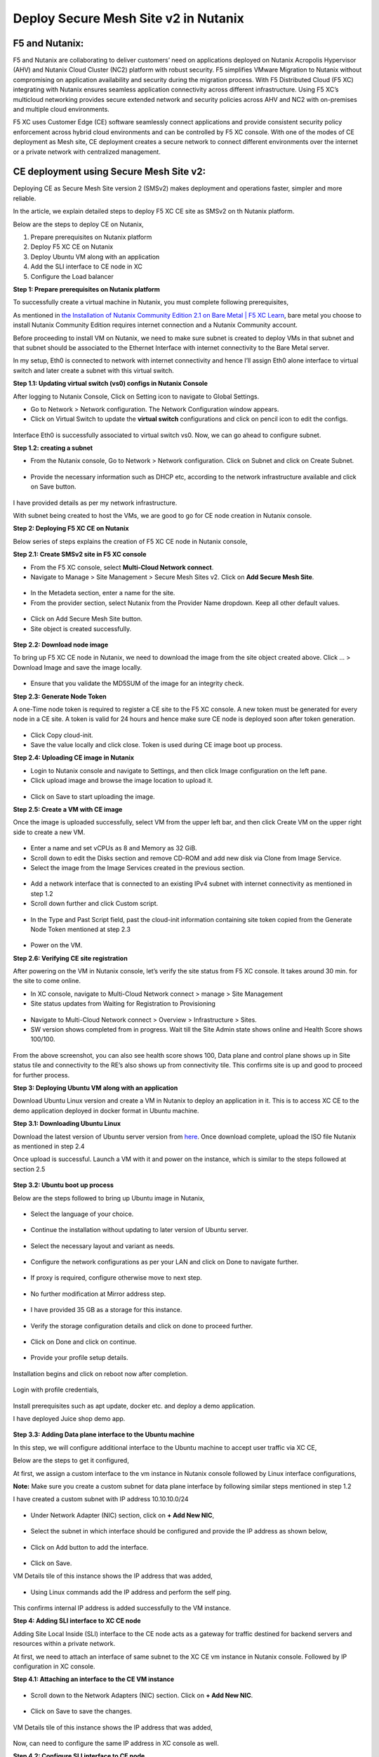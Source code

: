 Deploy Secure Mesh Site v2 in Nutanix 
==========================================================================

F5 and Nutanix:
***************
F5 and Nutanix are collaborating to deliver customers’ need on applications deployed on Nutanix Acropolis Hypervisor (AHV) and Nutanix Cloud Cluster (NC2) platform with robust security. F5 simplifies VMware Migration to Nutanix without compromising on application availability and security during the migration process. With F5 Distributed Cloud (F5 XC) integrating with Nutanix ensures seamless application connectivity across different infrastructure. Using F5 XC’s multicloud networking provides secure extended network and security policies across AHV and NC2 with on-premises and multiple cloud environments.

F5 XC uses Customer Edge (CE) software seamlessly connect applications and provide consistent security policy enforcement across hybrid cloud environments and can be controlled by F5 XC console. With one of the modes of CE deployment as Mesh site, CE deployment creates a secure network to connect different environments over the internet or a private network with centralized management.

CE deployment using Secure Mesh Site v2:
***************
Deploying CE as Secure Mesh Site version 2 (SMSv2) makes deployment and operations faster, simpler and more reliable.

In the article, we explain detailed steps to deploy F5 XC CE site as SMSv2 on th Nutanix platform. 

Below are the steps to deploy CE on Nutanix, 

1.  Prepare prerequisites on Nutanix platform 
2.  Deploy F5 XC CE on Nutanix 
3.  Deploy Ubuntu VM along with an application 
4.  Add the SLI interface to CE node in XC 
5.  Configure the Load balancer

**Step 1: Prepare prerequisites on Nutanix platform**

To successfully create a virtual machine in Nutanix, you must complete following prerequisites, 

As mentioned in `the Installation of Nutanix Community Edition 2.1 on Bare Metal | F5 XC Learn <https://github.com/f5devcentral/f5-xc-terraform-examples/blob/main/workflow-guides/application-delivery-security/Nutanix/nutanix_community_edition_2.1_installation.rst>`__, bare metal you choose to install Nutanix Community Edition requires internet connection and a Nutanix Community account. 

    
Before proceeding to install VM on Nutanix, we need to make sure subnet is created to deploy VMs in that subnet and that subnet should be associated to the Ethernet Interface with internet connectivity to the Bare Metal server.

In my setup, Eth0 is connected to network with internet connectivity and hence I’ll assign Eth0 alone interface to virtual switch and later create a subnet with this virtual switch.

**Step 1.1: Updating virtual switch (vs0) configs in Nutanix Console**

After logging to Nutanix Console, Click on Setting icon to navigate to Global Settings.

* Go to Network > Network configuration. The Network Configuration window appears. 

* Click on Virtual Switch to update the **virtual switch** configurations and click on pencil icon to edit the configs. 

.. figure:: Assets/virtual_switch_configs.jpg

 * Under Uplink Configuration tab, make sure Bond Type is set as **No Uplink Bond** and select the interface that is connected to Bare Metal’s NIC **(eth0 in my case)** and click on Save. Respective interface will be associated to virtual switch vs0. Rest of the configs were set to default. 

.. figure:: Assets/uplink_configs_2.jpg
        
Interface Eth0 is successfully associated to virtual switch vs0. Now, we can go ahead to configure subnet. 

**Step 1.2: creating a subnet**

* From the Nutanix console, Go to Network > Network configuration. Click on Subnet and click on Create Subnet. 

.. figure:: Assets/subnet_configs.jpg
        
* Provide the necessary information such as DHCP etc, according to the network infrastructure available and click on Save button. 

.. figure:: Assets/subnet_dhcp.jpg

I have provided details as per my network infrastructure.

With subnet being created to host the VMs, we are good to go for CE node creation in Nutanix console. 

**Step 2: Deploying F5 XC CE on Nutanix**

Below series of steps explains the creation of F5 XC CE node in Nutanix console,

**Step 2.1: Create SMSv2 site in F5 XC console**

* From the F5 XC console, select **Multi-Cloud Network connect**.
* Navigate to Manage > Site Management > Secure Mesh Sites v2. Click on **Add Secure Mesh Site**.

.. figure:: Assets/smsv2_console.jpg

* In the Metadeta section, enter a name for the site.

* From the provider section, select Nutanix from the Provider Name dropdown. Keep all other default values.

.. figure:: Assets/smsv2_site_creation.jpg

* Click on Add Secure Mesh Site button. 
* Site object is created successfully.

.. figure:: Assets/deploy_test_wait_registration.jpg

**Step 2.2: Download node image**

To bring up F5 XC CE node in Nutanix, we need to download the image from the site object created above. Click … > Download Image and save the image locally. 

.. figure:: Assets/download_image.jpg

* Ensure that you validate the MD5SUM of the image for an integrity check. 

**Step 2.3: Generate Node Token**

A one-Time node token is required to register a CE site to the F5 XC console. A new token must be generated for every node in a CE site. A token is valid for 24 hours and hence make sure CE node is deployed soon after token generation. 

.. figure:: Assets/generate_node_token.jpg

* Click Copy cloud-init. 

* Save the value locally and click close. Token is used during CE image boot up process. 

**Step 2.4: Uploading CE image in Nutanix**

* Login to Nutanix console and navigate to Settings, and then click Image configuration on the left pane. 
* Click upload image and browse the image location to upload it. 

.. figure:: Assets/upload_image.jpg

.. figure:: Assets/upload_image_2.jpg

* Click on Save to start uploading the image. 

**Step 2.5: Create a VM with CE image**

Once the image is uploaded successfully, select VM from the upper left bar, and then click Create VM on the upper right side to create a new VM. 

.. figure:: Assets/CE_creation_resource_selection.jpg

* Enter a name and set vCPUs as 8 and Memory as 32 GiB. 
* Scroll down to edit the Disks section and remove CD-ROM and add new disk via Clone from Image Service. 
* Select the image from the Image Services created in the previous section. 

.. figure:: Assets/CE_creation_image_selection.jpg

* Add a network interface that is connected to an existing IPv4 subnet with internet connectivity as mentioned in step 1.2 
* Scroll down further and click Custom script. 

.. figure:: Assets/CE_creation_cloud_init.jpg

* In the Type and Past Script field, past the cloud-init information containing site token copied from the Generate Node Token mentioned at step 2.3 

.. figure:: Assets/deploy_test_new.jpg

* Power on the VM.

**Step 2.6: Verifying CE site registration**

After powering on the VM in Nutanix console, let’s verify the site status from F5 XC console. It takes around 30 min. for the site to come online.

* In XC console, navigate to Multi-Cloud Network connect > manage > Site Management 
* Site status updates from Waiting for Registration to Provisioning 

.. figure:: Assets/deploy_test_provisioning_2.jpg

* Navigate to Multi-Cloud Network connect > Overview > Infrastructure > Sites.
* SW version shows completed from in progress. Wait till the Site Admin state shows online and Health Score shows 100/100. 

.. figure:: Assets/deploy_test_site_online.jpg

.. figure:: Assets/xc_ce_dashboard.jpg

From the above screenshot, you can also see health score shows 100, Data plane and control plane shows up in Site status tile and connectivity to the RE’s also shows up from connectivity tile. This confirms site is up and good to proceed for further process. 

**Step 3: Deploying Ubuntu VM along with an application**

Download Ubuntu Linux version and create a VM in Nutanix to deploy an application in it. This is to access XC CE to the demo application deployed in docker format in Ubuntu machine. 

**Step 3.1: Downloading Ubuntu Linux**

Download the latest version of Ubuntu server version from `here <https://ubuntu.com/download/server>`__. Once download complete, upload the ISO file Nutanix as mentioned in step 2.4 

Once upload is successful. Launch a VM with it and power on the instance, which is similar to the steps followed at section 2.5 

.. figure:: Assets/ubuntu_powering_on.jpg

**Step 3.2: Ubuntu boot up process**

Below are the steps followed to bring up Ubuntu image in Nutanix,

.. figure:: Assets/bootup_logs_1.jpg

* Select the language of your choice. 

.. figure:: Assets/bootup_language.jpg

* Continue the installation without updating to later version of Ubuntu server.

.. figure:: Assets/Ubuntu_installer_update.jpg

* Select the necessary layout and variant as needs. 

.. figure:: Assets/ubuntu_installation_keyboard.jpg

* Configure the network configurations as per your LAN and click on Done to navigate further.

.. figure:: Assets/ubuntu_installation_network_configuration.jpg

* If proxy is required, configure otherwise move to next step.

.. figure:: Assets/ubuntu_installation_proxy.jpg

* No further modification at Mirror address step. 

.. figure:: Assets/ubuntu_installation_mirror.jpg

* I have provided 35 GB as a storage for this instance.

.. figure:: Assets/ubuntu_installation_guided_config.jpg

* Verify the storage configuration details and click on done to proceed further.

.. figure:: Assets/ubuntu_installation_storage_configuration.jpg

* Click on Done and click on continue.

.. figure:: Assets/ubuntu_installation_storage_configuration_2.jpg

* Provide your profile setup details. 

.. figure:: Assets/ubuntu_profile_details.jpg

.. figure:: Assets/ubuntu_installation_ssh_setup.jpg

Installation begins and click on reboot now after completion. 

.. figure:: Assets/ubuntu_new_install_complete.jpg

Login with profile credentials, 

.. figure:: Assets/ubuntu_login.jpg

Install prerequisites such as apt update, docker etc. and deploy a demo application.

I have deployed Juice shop demo app. 

.. figure:: Assets/juice_shop_app_deploy.jpg

.. figure:: Assets/juice_shop_access.jpg

**Step 3.3: Adding Data plane interface to the Ubuntu machine**

In this step, we will configure additional interface to the Ubuntu machine to accept user traffic via XC CE,

Below are the steps to get it configured, 

At first, we assign a custom interface to the vm instance in Nutanix console followed by Linux interface configurations, 

**Note:** Make sure you create a custom subnet for data plane interface by following similar steps mentioned in step 1.2 

I have created a custom subnet with IP address 10.10.10.0/24 

.. figure:: Assets/interface_add_ubuntu_update.jpg

* Under Network Adapter (NIC) section, click on **+ Add New NIC**,

.. figure:: Assets/interface_add_ubuntu_add_new_nick.jpg

* Select the subnet in which interface should be configured and provide the IP address as shown below, 

.. figure:: Assets/interface_add_ubuntu_add_interface.jpg

* Click on Add button to add the interface. 

.. figure:: Assets/interface_add_ubuntu_save_config.jpg

* Click on Save.

VM Details tile of this instance shows the IP address that was added,

.. figure:: Assets/interface_add_ubuntu_vm_tile.jpg

* Using Linux commands add the IP address and perform the self ping.

.. figure:: Assets/interface_add_ubuntu_ip_address.jpg

.. figure:: Assets/interface_add_ubuntu_ip_ping_success.jpg

This confirms internal IP address is added successfully to the VM instance. 

**Step 4: Adding SLI interface to XC CE node**

Adding Site Local Inside (SLI) interface to the CE node acts as a gateway for traffic destined for backend servers and resources within a private network.

At first, we need to attach an interface of same subnet to the XC CE vm instance in Nutanix console. Followed by IP configuration in XC console.

**Step 4.1: Attaching an interface to the CE VM instance**

.. figure:: Assets/ce_nutanix_update.jpg

* Scroll down to the Network Adapters (NIC) section. Click on **+ Add New NIC**.

.. figure:: Assets/ce_nutanix_ip_addr.jpg

* Click on Save to save the changes.

.. figure:: Assets/ce_nutanix_save.jpg

VM Details tile of this instance shows the IP address that was added, 

.. figure:: Assets/ce_nutanix_vm_details_tile.jpg

Now, can need to configure the same IP address in XC console as well.

**Step 4.2: Configure SLI interface to CE node**

Below are the steps mentioned to configure SLI in CE node, 

From the XC console, select the site to which SLI interface will be added, 

.. figure:: Assets/sli_manage_configs.jpg

* Click on Edit configuration. 

.. figure:: Assets/sli_edit_configs.jpg

* Click on pencil icon for the node under Provider section. 

.. figure:: Assets/sli_edit_configs.jpg

* Select pencil icon of the SLI interface to add IP address to it.

.. figure:: Assets/sli_new_int_edit.jpg

* Provide the necessary details.

.. figure:: Assets/sli_new_int_static_ip_100.jpg

* Click on Apply.

.. figure:: Assets/sli_new_int_apply.jpg

* Click on Save Secure Mesh Site.

.. figure:: Assets/sli_new_save_secure_mesh_site.jpg

You can also see from the site infrastructure, shows the interface that was recently added.

.. figure:: Assets/sli_new_infra_dashboard.jpg

Let’s perform the self ping to the IP address attached to the CE node.

To do that, click on Tools option, enter the IP address 10.10.10.100 in Destination text bar and click on Call ping button.

Result shows ping is successful.

.. figure:: Assets/sli_ce_self_ping.jpg

Similarly, ping the IP address assigned to servers’ interface i.e Ubuntu data interface. 

.. figure:: Assets/sli_ce_dst_ping.jpg

This confirms connectivity between CE node and the web server and with this we can proceed to configure Load Balance configuration in XC console.

**Step 5: Configure the Load balancer**

In this step, we configure Origin Pool and Load Balancer and create a WAF policy and generate an attack and observe its behavior,

**Step 5.1: Configuring Origin Pool**

Configure Origin pool by providing the details of the web server with IP address as 10.10.10.200 and Select Network on the Site as **Inside Network**. Click on Apply.

.. figure:: Assets/origin_pool_configs.jpg

* Enter the port number in which application is running and click on Add Origin Pool button at the bottom to create this origin pool.

.. figure:: Assets/origin_pool_port_number.jpg

**Step 5.2: Creating a Load Balancer**

Provide the necessary domain name to the Load balancer and add the Origin Pool created in above step. Click on Add HTTP Load Balancer.

.. figure:: Assets/lb_configs.jpg

Load Balancer is up and shows status valid as shown below,

.. figure:: Assets/lb_up.jpg

On accessing the domain name in web browser, we can see juice shop app getting displayed, 

.. figure:: Assets/domain_access.jpg

Step 5.3: Create a WAF Policy 

Create a WAF policy and assign to the LB.

.. figure:: Assets/waf_policy.jpg

Once waf policy is created, assign the WAF policy to the LB.

.. figure:: Assets/waf_policy_to_lb.jpg

On accessing test.exe file, which generates an attack of file type violation on applicable, request gets blocked due to WAF firewall,

.. figure:: Assets/waf_attack.jpg

From the XC console dashboard, we can see the request getting blocked,

.. figure:: Assets/waf_attack_logs.jpg

This confirms that the application is being protected by F5 XC’s WAF firewall using SMSv2 CE node deployment. 

Conclusion:
***************
Protecting an application residing in Nutanix is seamlessly done by F5 XC services. Deploying CE using SMSv2 and protects the web servers behind them with WAAP capabilities of F5 XC and this deployment also provides a path to connecting the services residing in multiple cloud platforms with on-premises using F5 XC with consistent security and performance. 

Additional Links: 
***************
https://docs.cloud.f5.com/docs-v2/multi-cloud-app-connect/how-to/create-manage-origin-pools 

https://docs.cloud.f5.com/docs-v2/multi-cloud-app-connect/how-to/load-balance/create-http-load-balancer 

https://docs.cloud.f5.com/docs-v2/web-app-and-api-protection/how-to/app-security/application-firewall 

https://next.nutanix.com/

https://github.com/f5devcentral/f5-xc-terraform-examples/blob/main/workflow-guides/application-delivery-security/Nutanix/nutanix_community_edition_2.1_installation.rst

https://github.com/f5devcentral/f5-xc-terraform-examples/blob/main/workflow-guides/application-delivery-security/Nutanix_on_VMware/Nutanix_CE_2.1_installation_on_VMware.rst








